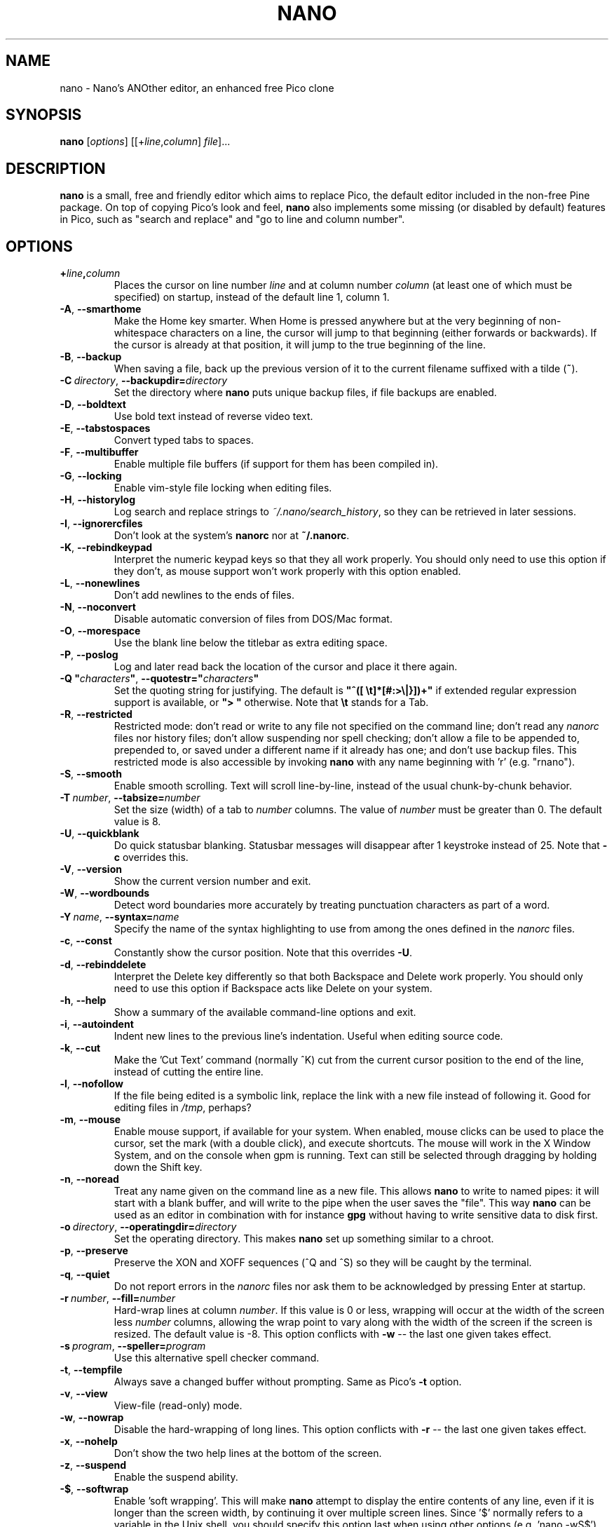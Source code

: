 .\" Hey, EMACS: -*- nroff -*-
.\" $Id: nano.1 5135 2015-03-08 15:59:15Z bens $
.\"
.\" Copyright (C) 1999, 2000, 2001, 2002, 2003, 2004, 2005, 2006, 2007,
.\" 2009, 2010, 2013, 2014 Free Software Foundation, Inc.
.\"
.\" This document is dual-licensed.  You may distribute and/or modify it
.\" under the terms of either of the following licenses:
.\"
.\" * The GNU General Public License, as published by the Free Software
.\"   Foundation, version 3 or (at your option) any later version.  You
.\"   should have received a copy of the GNU General Public License
.\"   along with this program.  If not, see
.\"   <http://www.gnu.org/licenses/>.
.\"
.\" * The GNU Free Documentation License, as published by the Free
.\"   Software Foundation, version 1.2 or (at your option) any later
.\"   version, with no Invariant Sections, no Front-Cover Texts, and no
.\"   Back-Cover Texts.  You should have received a copy of the GNU Free
.\"   Documentation License along with this program.  If not, see
.\"   <http://www.gnu.org/licenses/>.
.\"
.TH NANO 1 "version 2.4.0" "March 2015"
.\" Please adjust this date whenever revising the manpage.
.\"

.SH NAME
nano \- Nano's ANOther editor, an enhanced free Pico clone

.SH SYNOPSIS
.B nano
.RI [ options "] [[+" line , column "]\ " file "]..."

.SH DESCRIPTION
\fBnano\fP is a small, free and friendly editor which aims to replace
Pico, the default editor included in the non-free Pine package.  On
top of copying Pico's look and feel, \fBnano\fP also implements some
missing (or disabled by default) features in Pico, such as "search and
replace" and "go to line and column number".

.SH OPTIONS
.TP
.B +\fIline\fP,\fIcolumn\fP
Places the cursor on line number \fIline\fP and at column number \fIcolumn\fP
(at least one of which must be specified) on startup, instead of the
default line 1, column 1.
.TP
.BR \-A ", " \-\-smarthome
Make the Home key smarter.  When Home is pressed anywhere but at the
very beginning of non-whitespace characters on a line, the cursor will
jump to that beginning (either forwards or backwards).  If the cursor is
already at that position, it will jump to the true beginning of the
line.
.TP
.BR \-B ", " \-\-backup
When saving a file, back up the previous version of it to the current
filename suffixed with a tilde (\fB~\fP).
.TP
.BR \-C\ \fIdirectory\fR ", " \-\-backupdir= \fIdirectory
Set the directory where \fBnano\fP puts unique backup files, if file
backups are enabled.
.TP
.BR \-D ", " \-\-boldtext
Use bold text instead of reverse video text.
.TP
.BR \-E ", " \-\-tabstospaces
Convert typed tabs to spaces.
.TP
.BR \-F ", " \-\-multibuffer
Enable multiple file buffers (if support for them has been compiled in).
.TP
.BR \-G ", " \-\-locking
Enable vim-style file locking when editing files.
.TP
.BR \-H ", " \-\-historylog
Log search and replace strings to \fI~/.nano/search_history\fP, so they can be
retrieved in later sessions.
.TP
.BR \-I ", " \-\-ignorercfiles
Don't look at the system's \fBnanorc\fP nor at \fB~/.nanorc\fP.
.TP
.BR \-K ", " \-\-rebindkeypad
Interpret the numeric keypad keys so that they all work properly.  You
should only need to use this option if they don't, as mouse support
won't work properly with this option enabled.
.TP
.BR \-L ", " \-\-nonewlines
Don't add newlines to the ends of files.
.TP
.BR \-N ", " \-\-noconvert
Disable automatic conversion of files from DOS/Mac format.
.TP
.BR \-O ", " \-\-morespace
Use the blank line below the titlebar as extra editing space.
.TP
.BR \-P ", " \-\-poslog
Log and later read back the location of the cursor and place it there
again.
.TP
.BR "\-Q ""\fIcharacters\fB""" ", " "\-\-quotestr=""" \fIcharacters\fR """
Set the quoting string for justifying.  The default is
\fB"^([\ \\t]*[#:>\\|}])+"\fP if extended regular expression support is
available, or \fB">\ "\fP otherwise.  Note that \fB\\t\fP stands for a
Tab.
.TP
.BR \-R ", " \-\-restricted
Restricted mode: don't read or write to any file not specified on the
command line; don't read any \fInanorc\fP files nor history files;
don't allow suspending nor spell checking;
don't allow a file to be appended to, prepended to, or saved under a
different name if it already has one; and don't use backup files.
This restricted mode is also accessible by invoking \fBnano\fP
with any name beginning with 'r' (e.g. "rnano").
.TP
.BR \-S ", " \-\-smooth
Enable smooth scrolling.  Text will scroll line-by-line, instead of the
usual chunk-by-chunk behavior.
.TP
.BR \-T\ \fInumber\fR ", " \-\-tabsize= \fInumber
Set the size (width) of a tab to \fInumber\fP columns.  The value of
\fInumber\fP must be greater than 0.  The default value is 8.
.TP
.BR \-U ", " \-\-quickblank
Do quick statusbar blanking.  Statusbar messages will disappear after 1
keystroke instead of 25.  Note that \fB\-c\fP overrides this.
.TP
.BR \-V ", " \-\-version
Show the current version number and exit.
.TP
.BR \-W ", " \-\-wordbounds
Detect word boundaries more accurately by treating punctuation
characters as part of a word.
.TP
.BR \-Y\ \fIname\fR ", " \-\-syntax= \fIname
Specify the name of the syntax highlighting to use from among the ones
defined in the \fInanorc\fP files.
.TP
.BR \-c ", " \-\-const
Constantly show the cursor position.  Note that this overrides \fB\-U\fP.
.TP
.BR \-d ", " \-\-rebinddelete
Interpret the Delete key differently so that both Backspace and Delete
work properly.  You should only need to use this option if Backspace
acts like Delete on your system.
.TP
.BR \-h ", " \-\-help
Show a summary of the available command-line options and exit.
.TP
.BR \-i ", " \-\-autoindent
Indent new lines to the previous line's indentation.  Useful when
editing source code.
.TP
.BR \-k ", " \-\-cut
Make the 'Cut Text' command (normally ^K) cut from the current cursor
position to the end of the line, instead of cutting the entire line.
.TP
.BR \-l ", " \-\-nofollow
If the file being edited is a symbolic link, replace the link with
a new file instead of following it.  Good for editing files in
\fI/tmp\fP, perhaps?
.TP
.BR \-m ", " \-\-mouse
Enable mouse support, if available for your system.  When enabled, mouse
clicks can be used to place the cursor, set the mark (with a double
click), and execute shortcuts.  The mouse will work in the X Window
System, and on the console when gpm is running.  Text can still be
selected through dragging by holding down the Shift key.
.TP
.BR \-n ", " \-\-noread
Treat any name given on the command line as a new file.  This allows
\fBnano\fR to write to named pipes: it will start with a blank buffer,
and will write to the pipe when the user saves the "file".  This way
\fBnano\fR can be used as an editor in combination with for instance
\fBgpg\fR without having to write sensitive data to disk first.
.TP
.BR \-o\ \fIdirectory\fR ", " \-\-operatingdir= \fIdirectory
Set the operating directory.  This makes \fBnano\fP set up something
similar to a chroot.
.TP
.BR \-p ", " \-\-preserve
Preserve the XON and XOFF sequences (^Q and ^S) so they will be caught
by the terminal.
.TP
.BR \-q ", " \-\-quiet
Do not report errors in the \fInanorc\fP files nor ask them to be
acknowledged by pressing Enter at startup.
.TP
.BR \-r\ \fInumber\fR ", " \-\-fill= \fInumber
Hard-wrap lines at column \fInumber\fP.  If this value is 0 or less, wrapping
will occur at the width of the screen less \fInumber\fP columns, allowing
the wrap point to vary along with the width of the screen if the screen
is resized.  The default value is \-8.  This option conflicts with
.B \-w
-- the last one given takes effect.
.TP
.BR \-s\ \fIprogram\fR ", " \-\-speller= \fIprogram
Use this alternative spell checker command.
.TP
.BR \-t ", " \-\-tempfile
Always save a changed buffer without prompting.  Same as Pico's \fB\-t\fP
option.
.TP
.BR \-v ", " \-\-view
View-file (read-only) mode.
.TP
.BR \-w ", " \-\-nowrap
Disable the hard-wrapping of long lines.  This option conflicts with
.B \-r
-- the last one given takes effect.
.TP
.BR \-x ", " \-\-nohelp
Don't show the two help lines at the bottom of the screen.
.TP
.BR \-z ", " \-\-suspend
Enable the suspend ability.
.TP
.BR \-$ ", " \-\-softwrap
Enable 'soft wrapping'.  This will make \fBnano\fP attempt to display the
entire contents of any line, even if it is longer than the screen width, by
continuing it over multiple screen lines.  Since
\&'$' normally refers to a variable in the Unix shell, you should specify
this option last when using other options (e.g.\& 'nano \-wS$') or pass it
separately (e.g.\& 'nano \-wS \-$').
.TP
.BR \-a ", " \-b ", " \-e ", " \-f ", " \-g ", " \-j
Ignored, for compatibility with Pico.

.SH INITIALIZATION FILE
\fBnano\fP will read initialization files in the following order:
the system's \fBnanorc\fP (if it exists), and then the user's
\fB~/.nanorc\fP (if it exists).  Please see
.BR nanorc (5)
for more information on the possible contents of those files.

.SH NOTES
If no alternative spell checker command is specified on the command
line nor in one of the \fInanorc\fP files, \fBnano\fP will check the
\fBSPELL\fP environment variable for one.

In some cases \fBnano\fP will try to dump the buffer into an emergency
file.  This will happen mainly if \fBnano\fP receives a SIGHUP or
SIGTERM or runs out of memory.  It will write the buffer into a file
named \fInano.save\fP if the buffer didn't have a name already, or will
add a ".save" suffix to the current filename.  If an emergency file with
that name already exists in the current directory, it will add ".save"
plus a number (e.g.\& ".save.1") to the current filename in order to make
it unique.  In multibuffer mode, \fBnano\fP will write all the open
buffers to their respective emergency files.

.SH BUGS
Please send any comments or bug reports to \fBnano@nano-editor.org\fP.

The \fBnano\fP mailing list is available from \fBnano-devel@gnu.org\fP.

To subscribe, email to \fBnano-devel-request@gnu.org\fP with a subject
of "subscribe".

.SH HOMEPAGE
http://www.nano-editor.org/

.SH SEE ALSO
.PD 0
.TP
\fBnanorc\fP(5)
.PP
\fI/usr/share/doc/nano/\fP (or equivalent on your system)

.SH AUTHOR
Chris Allegretta <chrisa@asty.org>, et al (see the files \fIAUTHORS\fP and
\fITHANKS\fP for details).  This manual page was originally written by
Jordi Mallach <jordi@gnu.org>, for the Debian system (but may be used by
others).
